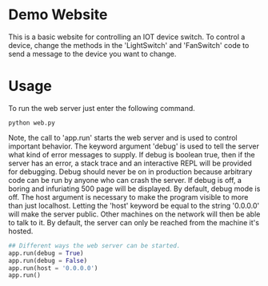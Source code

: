 * Demo Website

This is a basic website for controlling an IOT device switch. To control a device, change the methods in the 'LightSwitch' and 'FanSwitch' code to send a message to the device you want to change.

* Usage

To run the web server just enter the following command.

#+BEGIN_SRC
python web.py
#+END_SRC

Note, the call to 'app.run' starts the web server and is used to control important behavior. The keyword argument 'debug' is used to tell the server what kind of error messages to supply. If debug is boolean true, then if the server has an error, a stack trace and an interactive REPL will be provided for debugging. Debug should never be on in production because arbitrary code can be run by anyone who can crash the server. If debug is off, a boring and infuriating 500 page will be displayed. By default, debug mode is off. The host argument is necessary to make the program visible to more than just localhost. Letting the 'host' keyword be equal to the string '0.0.0.0' will make the server public. Other machines on the network will then be able to talk to it. By default, the server can only be reached from the machine it's hosted.

#+BEGIN_SRC python
## Different ways the web server can be started.
app.run(debug = True)
app.run(debug = False)
app.run(host = '0.0.0.0')
app.run()
#+END_SRC
